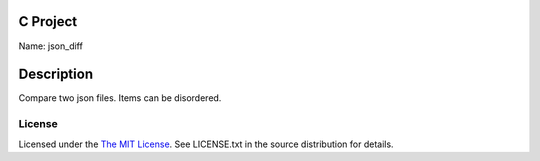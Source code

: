 C Project
=========

Name: json_diff

Description
===========

Compare two json files. Items can be disordered.

License
-------

Licensed under the  `The MIT License <http://www.opensource.org/licenses/mit-license>`_.
See LICENSE.txt in the source distribution for details.
